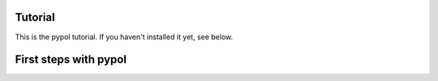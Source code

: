 Tutorial
========

This is the pypol tutorial. If you haven't installed it yet, see below.

First steps with pypol
======================
